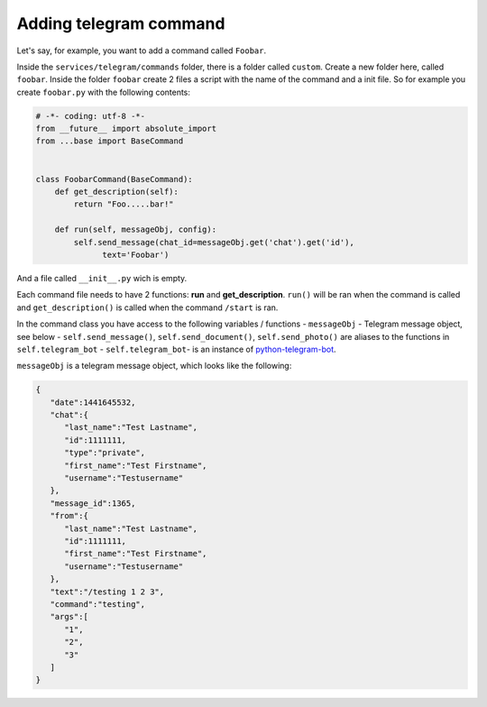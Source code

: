#########################
Adding telegram command
#########################

Let's say, for example, you want to add a command called ``Foobar``.   
   
Inside the ``services/telegram/commands`` folder, there is a folder called ``custom``.    
Create a new folder here, called ``foobar``.    
Inside the folder ``foobar`` create 2 files a script with the name of the command and a init file.    
So for example you create ``foobar.py`` with the following contents:   

.. code-block:: python

  # -*- coding: utf-8 -*-
  from __future__ import absolute_import
  from ...base import BaseCommand


  class FoobarCommand(BaseCommand):
      def get_description(self):
          return "Foo.....bar!"

      def run(self, messageObj, config):
          self.send_message(chat_id=messageObj.get('chat').get('id'),
                text='Foobar')


And a file called ``__init__.py`` wich is empty.

Each command file needs to have 2 functions: **run** and **get_description**.   
``run()`` will be ran when the command is called and ``get_description()`` is called when the command ``/start`` is ran.   
 
In the command class you have access to the following variables / functions
-  ``messageObj`` - Telegram message object, see below
- ``self.send_message()``, ``self.send_document()``, ``self.send_photo()``  are aliases to the functions in ``self.telegram_bot``
- ``self.telegram_bot``- is an instance of `python-telegram-bot <https://github.com/python-telegram-bot/python-telegram-bot>`_.
   
   
``messageObj`` is a telegram message object, which looks like the following:

.. code-block:: json

  {
     "date":1441645532,
     "chat":{
        "last_name":"Test Lastname",
        "id":1111111,
        "type":"private",
        "first_name":"Test Firstname",
        "username":"Testusername"
     },
     "message_id":1365,
     "from":{
        "last_name":"Test Lastname",
        "id":1111111,
        "first_name":"Test Firstname",
        "username":"Testusername"
     },
     "text":"/testing 1 2 3",
     "command":"testing",
     "args":[
        "1",
        "2",
        "3"
     ]
  }